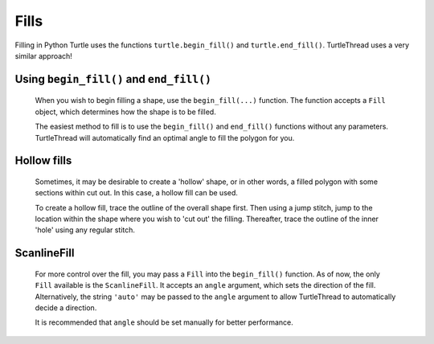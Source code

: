 Fills
=====
Filling in Python Turtle uses the functions ``turtle.begin_fill()`` and ``turtle.end_fill()``. TurtleThread uses a very
similar approach!

Using ``begin_fill()`` and ``end_fill()``
-----------------------------------------

  When you wish to begin filling a shape, use the ``begin_fill(...)`` function. The function accepts a ``Fill`` object,
  which determines how the shape is to be filled.

  The easiest method to fill is to use the ``begin_fill()`` and ``end_fill()`` functions without any parameters.
  TurtleThread will automatically find an optimal angle to fill the polygon for you.

  .. literalinclude:: fills/eg_fill_simplest.py
      :language: python
      :linenos:
      :emphasize-lines: 6, 15

  .. image:: ../../_static/figures/fills/simple_fill.png

Hollow fills
------------

  Sometimes, it may be desirable to create a 'hollow' shape, or in other words, a filled polygon with some sections 
  within cut out. In this case, a hollow fill can be used.

  To create a hollow fill, trace the outline of the overall shape first. Then using a jump stitch, jump to the location 
  within the shape where you wish to 'cut out' the filling. Thereafter, trace the outline of the inner 'hole' using any 
  regular stitch.

  .. literalinclude:: fills/eg_fill_hollow.py
      :language: python
      :linenos:

  .. image:: ../../_static/figures/fills/hollow_fill.png

ScanlineFill
------------

  For more control over the fill, you may pass a ``Fill`` into the ``begin_fill()`` function. As of now, the only 
  ``Fill`` available is the ``ScanlineFill``. It accepts an ``angle`` argument, which sets the direction of the fill. 
  Alternatively, the string ``'auto'`` may be passed to the ``angle`` argument to allow TurtleThread to automatically 
  decide a direction. 

  It is recommended that ``angle`` should be set manually for better performance.

  .. literalinclude:: fills/eg_scanline_fill.py
      :language: python
      :linenos:
      :emphasize-lines: 9, 19

  .. image:: ../../_static/figures/fills/scanline_fill.png